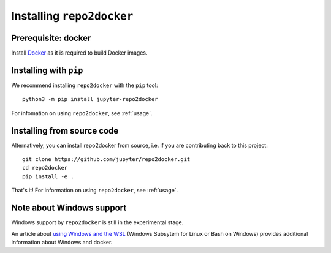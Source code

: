 .. _install:

Installing ``repo2docker``
==========================

Prerequisite: docker
--------------------

Install `Docker <https://www.docker.com>`_ as it is required to build Docker images.

Installing with ``pip``
-----------------------

We recommend installing ``repo2docker`` with the ``pip`` tool::

    python3 -m pip install jupyter-repo2docker

For infomation on using ``repo2docker``, see :ref:`usage`.

Installing from source code
---------------------------

Alternatively, you can install repo2docker from source,
i.e. if you are contributing back to this project::

  git clone https://github.com/jupyter/repo2docker.git
  cd repo2docker
  pip install -e .

That's it! For information on using ``repo2docker``, see
:ref:`usage`.

Note about Windows support
--------------------------

Windows support by ``repo2docker`` is still in the experimental stage. 

An article about `using Windows and the WSL`_ (Windows Subsytem for Linux or
Bash on Windows) provides additional information about Windows and docker.


.. _using Windows and the WSL: https://nickjanetakis.com/blog/setting-up-docker-for-windows-and-wsl-to-work-flawlessly
